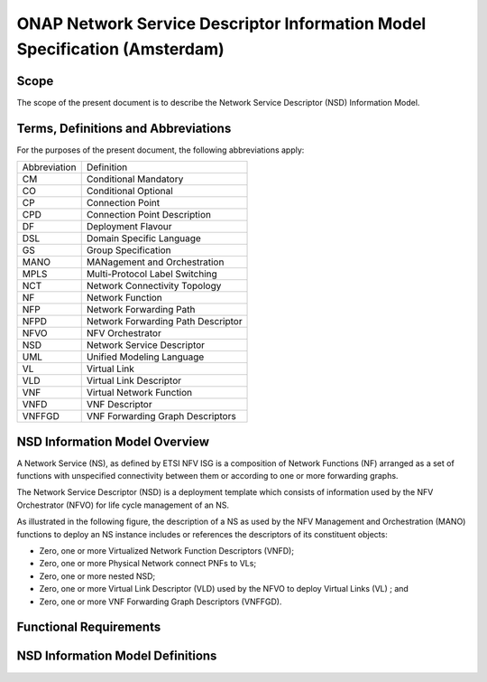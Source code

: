 ===========================================================================
ONAP Network Service Descriptor Information Model Specification (Amsterdam)
===========================================================================

Scope
-----

The scope of the present document is to describe the Network Service Descriptor (NSD) Information Model.


Terms, Definitions and Abbreviations
------------------------------------

For the purposes of the present document, the following abbreviations apply:

+------------+--------------------------------------------+
|Abbreviation|             Definition                     |
+------------+--------------------------------------------+
|     CM     |       Conditional Mandatory                |
+------------+--------------------------------------------+
|     CO     |       Conditional Optional                 |
+------------+--------------------------------------------+
|     CP     |       Connection Point                     |
+------------+--------------------------------------------+
|     CPD    |       Connection Point Description         |
+------------+--------------------------------------------+
|     DF     |       Deployment Flavour                   |
+------------+--------------------------------------------+
|     DSL    |       Domain Specific Language             |
+------------+--------------------------------------------+
|     GS     |       Group Specification                  |
+------------+--------------------------------------------+
|    MANO    |       MANagement and Orchestration         |
+------------+--------------------------------------------+
|    MPLS    |       Multi-Protocol Label Switching       |
+------------+--------------------------------------------+
|     NCT    |       Network Connectivity Topology        |
+------------+--------------------------------------------+
|     NF     |       Network Function                     |
+------------+--------------------------------------------+
|     NFP    |       Network Forwarding Path              |
+------------+--------------------------------------------+
|    NFPD    |       Network Forwarding Path Descriptor   |
+------------+--------------------------------------------+
|    NFVO    |       NFV Orchestrator                     |
+------------+--------------------------------------------+
|     NSD    |       Network Service Descriptor           |
+------------+--------------------------------------------+
|     UML    |       Unified Modeling Language            |
+------------+--------------------------------------------+
|     VL     |       Virtual Link                         |
+------------+--------------------------------------------+
|     VLD    |       Virtual Link Descriptor              |
+------------+--------------------------------------------+
|     VNF    |       Virtual Network Function             |
+------------+--------------------------------------------+
|    VNFD    |       VNF Descriptor                       |
+------------+--------------------------------------------+
|   VNFFGD   |       VNF Forwarding Graph Descriptors     |
+------------+--------------------------------------------+

NSD Information Model Overview
------------------------------

A Network Service (NS), as defined by ETSI NFV ISG is a composition of Network Functions (NF) arranged as a set of functions with unspecified connectivity between them or according to one or more forwarding graphs.

The Network Service Descriptor (NSD) is a deployment template which consists of information used by the NFV Orchestrator (NFVO) for life cycle management of an NS.

As illustrated in the following figure, the description of a NS as used by the NFV Management and Orchestration (MANO) functions to deploy an NS instance includes or references the descriptors of its constituent objects:

* Zero, one or more Virtualized Network Function Descriptors (VNFD);
* Zero, one or more Physical Network connect PNFs to VLs;
* Zero, one or more nested NSD;
* Zero, one or more Virtual Link Descriptor (VLD) used by the NFVO to deploy Virtual Links (VL) ; and
* Zero, one or more VNF Forwarding Graph Descriptors (VNFFGD).

Functional Requirements
-----------------------

NSD Information Model Definitions
---------------------------------


